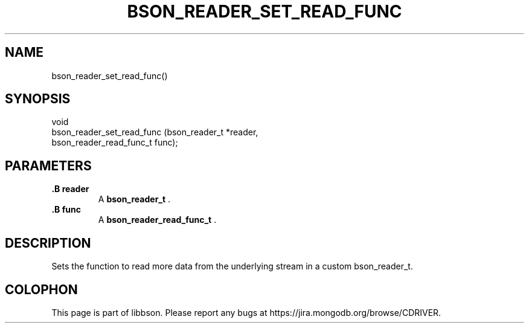 .\" This manpage is Copyright (C) 2015 MongoDB, Inc.
.\" 
.\" Permission is granted to copy, distribute and/or modify this document
.\" under the terms of the GNU Free Documentation License, Version 1.3
.\" or any later version published by the Free Software Foundation;
.\" with no Invariant Sections, no Front-Cover Texts, and no Back-Cover Texts.
.\" A copy of the license is included in the section entitled "GNU
.\" Free Documentation License".
.\" 
.TH "BSON_READER_SET_READ_FUNC" "3" "2015-06-18" "libbson"
.SH NAME
bson_reader_set_read_func()
.SH "SYNOPSIS"

.nf
.nf
void
bson_reader_set_read_func (bson_reader_t          *reader,
                           bson_reader_read_func_t func);
.fi
.fi

.SH "PARAMETERS"

.TP
.B .B reader
A
.BR bson_reader_t
\&.
.LP
.TP
.B .B func
A
.BR bson_reader_read_func_t
\&.
.LP

.SH "DESCRIPTION"

Sets the function to read more data from the underlying stream in a custom bson_reader_t.


.BR
.SH COLOPHON
This page is part of libbson.
Please report any bugs at
\%https://jira.mongodb.org/browse/CDRIVER.